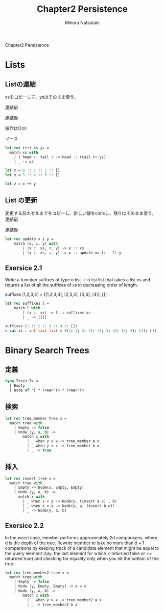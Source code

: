 #+TITLE: Chapter2 Persistence
#+AUTHOR: Minoru Natsutani
#+LANGUAGE: ja

Chapter2 Persistence
* Lists
** Listの連結
xsをコピーして、ysはそのまま使う。

連結前
#+ATTR_HTML: style="float:left;"
[[file:img/fig2.5.before.png]]

連結後
#+ATTR_HTML: align="left"
[[file:img/fig2.5.after.png]]

操作はO(n)

ソース
#+BEGIN_SRC sml
let rec (++) xs ys =
  match xs with
    | ( head :: tail ) -> head :: (tail ++ ys)
    | _ -> ys

let x = 0 :: 1 :: 2 :: []
let y = 3 :: 4 :: 5 :: []

let z = x ++ y

#+END_SRC

** List の更新
変更する前のセルまでをコピーし、新しい値をconsし、残りはそのまま使う。
連結前
#+ATTR_HTML: style="float:left;"
[[file:img/fig2.7.before.png]]

連結後
#+ATTR_HTML: align="left"
[[file:img/fig2.7.after.png]]



#+BEGIN_SRC sml
let rec update x i y =
    match (x, i, y) with
        | (x :: xs, 0, y) -> y :: xs
        | (x :: xs, i, y) -> x :: update xs (i - 1) y
#+END_SRC

** Exersice 2.1
Write a function suffixes of type α list -> α list list that takes
a list xs and returns a list of all the suffixes of xs in decreasing
order of length.

suffixes [1,2,3,4] = [[1,2,3,4], [2,3,4], [3,4], [4\], []]

#+BEGIN_SRC sml
let rec suffixes l =
    match l with
        | (x :: xs) -> l :: suffixes xs 
        | _ -> [[]]                     

suffixes (1 :: 2 :: 3 :: 4 :: [])
> val it : int list list = [[1; 2; 3; 4]; [2; 3; 4]; [3; 4]; [4]; []]
#+END_SRC

* Binary Search Trees
** 定義
#+BEGIN_SRC sml
type Tree<'T> =
  | Empty
  | Node of 'T * Tree<'T> * Tree<'T>
#+END_SRC

** 検索
#+BEGIN_SRC sml
let rec tree_member tree x =
  match tree with
    | Empty -> false
    | Node (y, a, b) ->
        match x with
          | _ when y > x -> tree_member a x
          | _ when y < x -> tree_member b x
          | _ -> true
#+END_SRC

** 挿入
[[file:img/fig2.8.before.png]]
[[file:img/fig2.8.after.png]]

#+BEGIN_SRC sml
let rec insert tree x =
  match tree with
    | Empty -> Node(x, Empty, Empty)
    | Node (y, a, b) ->
      match x with
        | _ when x < y -> Node(y, (insert a x) , b)
        | _ when x > y -> Node(y, a, (insert b x))
        | _ -> Node(y, a, b)
#+END_SRC

** Exersice 2.2
In the worst case, member performs approximately 2d comparisons,
where d is the depth of the tree. Rewrite member to take no more than
d + 1 comparisons by keeping track of a candidate element that might
be equal to the query element (say, the last element for which <
returned false or <= returned true) and checking for equality only
when you hit the bottom of the tree.

#+BEGIN_SRC SML
let rec tree_member2 tree x =
  match tree with
    | Empty -> false
    | Node (y, Empty, Empty) -> x = y
    | Node (y, a, b) ->
        match x with
          | _ when y > x -> tree_member2 a x
          | _ -> tree_member2 b x
#+END_SRC



